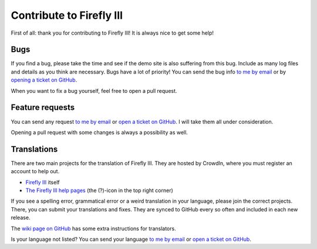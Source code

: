 ==========================
Contribute to Firefly  III
==========================

First of all: thank you for contributing to Firefly III! It is always nice to get some help!

Bugs
----

If you find a bug, please take the time and see if the demo site is also suffering from this bug. Include as many log files and details as you think are necessary. Bugs have a lot of priority! You can send the bug info `to me by email <mailto:thegrumpydictator@gmail.com>`_ or by `opening a ticket on GitHub <https://github.com/firefly-iii/firefly-iii/issues>`_.

When you want to fix a bug yourself, feel free to open a pull request.

Feature requests
----------------

You can send any request `to me by email <mailto:thegrumpydictator@gmail.com>`_ or `open a ticket on GitHub <https://github.com/firefly-iii/firefly-iii/issues>`_. I will take them all under consideration.

Opening a pull request with some changes is always a possibility as well.


Translations
------------

There are two main projects for the translation of Firefly III. They are hosted by CrowdIn, where you must register an account to help out.

* `Firefly III <https://crowdin.com/project/firefly-iii>`_ itself
* `The Firefly III help pages <https://crowdin.com/project/firefly-iii-help>`_ (the (?)-icon in the top right corner)

If you see a spelling error, grammatical error or a weird translation in your language, please join the correct projects. There, you can submit your translations and fixes. They are synced to GitHub every so often and included in each new release.

The `wiki page on GitHub <https://github.com/firefly-iii/help/wiki/Download-and-enable-an-incomplete-language>`_ has some extra instructions for translators.

Is your language not listed? You can send your language `to me by email <mailto:thegrumpydictator@gmail.com>`_ or `open a ticket on GitHub <https://github.com/firefly-iii/firefly-iii/issues>`_.

